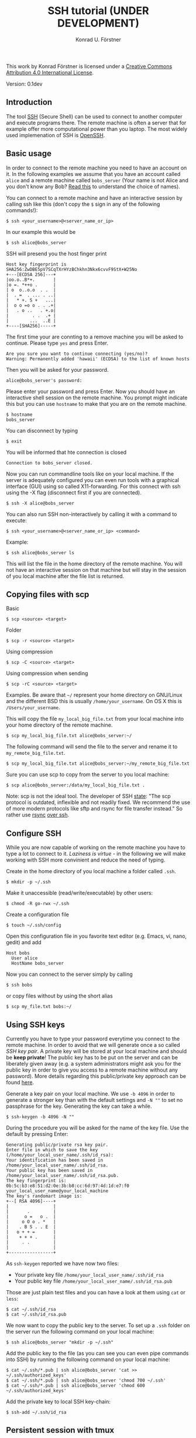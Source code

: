 #+TITLE: SSH tutorial (UNDER DEVELOPMENT)
#+AUTHOR: Konrad U. Förstner

This work by Konrad Förstner is licensed under a [[https://creativecommons.org/licenses/by/4.0/][Creative Commons
Attribution 4.0 International License]].

Version: 0.1dev

** Introduction

The tool [[https://en.wikipedia.org/wiki/Secure_Shell][SSH]] (Secure Shell) can be used to connect to another computer
and execute programs there. The remote machine is often a server that
for example offer more computational power than you laptop. The most
widely used implemenation of SSH is [[http://www.openssh.com/][OpenSSH]].

** Basic usage

In order to connect to the remote machine you need to have an account
on it. In the following examples we assume that you have an account
called =alice= and a remote machine called =bobs_server= (Your name is
not Alice and you don't know any Bob? [[https://en.wikipedia.org/wiki/Alice_and_Bob][Read this]] to understand the
choice of names).

You can connect to a remote machine and have an interactive session by
calling ssh like this (don't copy the =$= sign in any of the following
commands!):

#+BEGIN_EXAMPLE
$ ssh <your_username>@<server_name_or_ip>
#+END_EXAMPLE

In our example this would be

#+BEGIN_EXAMPLE
$ ssh alice@bobs_server
#+END_EXAMPLE

SSH will presend you the host finger print

#+BEGIN_EXAMPLE
Host key fingerprint is SHA256:ZwDBE5pV7SCqTXrHYzBChkhn3Nkx6cvvF9StX+W25No
+---[ECDSA 256]---+
|oo.o..B*+.       |
|o =. *++o .      |
| o  o..o.o  . .  |
|  . =  . ... . ..|
|   * +. S +   ...|
|  o o =o o . . .+|
|   . o ..   . +.o|
|         . .  .+ |
|        ...  ..E |
+----[SHA256]-----+
#+END_EXAMPLE

The first time your are connting to a remove machine you will be asked
to continue. Please type =yes= and press Enter.

#+BEGIN_EXAMPLE
Are you sure you want to continue connecting (yes/no)?
Warning: Permanently added 'hawaii' (ECDSA) to the list of known hosts
#+END_EXAMPLE

Then you will be asked for your password.

#+BEGIN_EXAMPLE
alice@bobs_server's password:
#+END_EXAMPLE

Please enter your password and press Enter. Now you should have an
interactive shell session on the remote machine. You prompt might
indicate this but you can use =hostname= to make that you are on the
remote machine.

#+BEGIN_EXAMPLE
$ hostname
bobs_server
#+END_EXAMPLE

You can disconnect by typing 
#+BEGIN_EXAMPLE
$ exit
#+END_EXAMPLE

You will be informed that hte connection is closed
#+BEGIN_EXAMPLE
Connection to bobs_server closed.
#+END_EXAMPLE

Now you can run commandline tools like on your local machine. If the
server is adequately configured you can even run tools with a
graphical interface (GUI) using so called X11-forwarding. For this
connect with ssh using the -X flag (disconnect first if you are
connected).

#+BEGIN_EXAMPLE
$ ssh -X alice@bobs_server
#+END_EXAMPLE

You can also run SSH non-interactively by calling it with a command to
execute:

#+BEGIN_EXAMPLE
$ ssh <your_username>@<server_name_or_ip> <command>
#+END_EXAMPLE

Example:

#+BEGIN_EXAMPLE
$ ssh alice@bobs_server ls
#+END_EXAMPLE

This will list the file in the home directory of the remote
machine. You will not have an interactive session on that machine but
will stay in the session of you local machine after the file list is
returned.

** Copying files with scp

Basic

#+BEGIN_EXAMPLE
$ scp <source> <target>
#+END_EXAMPLE

Folder

#+BEGIN_EXAMPLE
$ scp -r <source> <target>
#+END_EXAMPLE

Using compression

#+BEGIN_EXAMPLE
$ scp -C <source> <target>
#+END_EXAMPLE

Using compression when sending

#+BEGIN_EXAMPLE
$ scp -rC <source> <target>
#+END_EXAMPLE

Examples. Be aware that =~/= represent your home directory on
GNU/Linux and the different BSD this is usually
=/home/your_username=. On OS X this is =/Users/your_username=. 

This will copy the file =my_local_big_file.txt= from your local
machine into your home directory of the remote machine.

#+BEGIN_EXAMPLE
$ scp my_local_big_file.txt alice@bobs_server:~/
#+END_EXAMPLE

The following command will send the file to the server and rename it
to =my_remote_big_file.txt=.

#+BEGIN_EXAMPLE
$ scp my_local_big_file.txt alice@bobs_server:~/my_remote_big_file.txt
#+END_EXAMPLE

Sure you can use scp to copy from the server to you local machine:

#+BEGIN_EXAMPLE
$ scp alice@bobs_server:/data/my_local_big_file.txt .
#+END_EXAMPLE


Note: scp is not the ideal tool. The developer of SSH [[https://www.openssh.com/txt/release-8.0][state]]: "The scp
protocol is outdated, inflexible and not readily fixed. We recommend
the use of more modern protocols like sftp and rsync for file transfer
instead." So rather use [[https://rsync.samba.org/][rsync]] [[https://linuxconfig.org/using-rsync-over-ssh-an-ultimate-backup-tool][over ssh]].


** Configure SSH

While you are now capable of working on the remote machine you have to
type a lot to connect to it. /Laziness is virtue/ - in the following
we will make working with SSH more convinient and reduce the need of
typing.

Create in the home directory of you local machine a folder called
=.ssh=.

#+BEGIN_EXAMPLE
$ mkdir -p ~/.ssh
#+END_EXAMPLE

Make it unaccessible (read/write/executable) by other users:

#+BEGIN_EXAMPLE
$ chmod -R go-rwx ~/.ssh
#+END_EXAMPLE

Create a configuration file

#+BEGIN_EXAMPLE
$ touch ~/.ssh/config
#+END_EXAMPLE

Open this configuration file in you favorite text editor (e.g. Emacs,
vi, nano, gedit) and add

#+BEGIN_EXAMPLE
Host bobs
  User alice
  HostName bobs_server
#+END_EXAMPLE

Now you can connect to the server simply by calling

#+BEGIN_EXAMPLE
$ ssh bobs
#+END_EXAMPLE

or copy files without by using the short alias

#+BEGIN_EXAMPLE
$ scp my_file.txt bobs:~/
#+END_EXAMPLE

** Using SSH keys

Currently you have to type your password everytime you connect to the
remote machine. In order to avoid that we will generate once a so
called /SSH key pair/. A private key will be stored at your local
machine and should be *keep private*! The public key has to be put on
the server and can be liberately given away (e.g. a system
administrators might ask you for the public key in order to give you
access to a remote machine without any password). More details
regarding this public/private key approach can be found [[https://en.wikipedia.org/wiki/Public-key_cryptography][here]].

Generate a key pair on your local machine. We use ~-b 4096~ in order
to generate a stronger key than with the default settings and ~-N ""~
to set no passphrase for the key. Generating the key can take a while.

#+BEGIN_EXAMPLE
$ ssh-keygen -b 4096 -N ""
#+END_EXAMPLE

During the procedure you will be asked for the name of the key
file. Use the default by pressing Enter:

#+BEGIN_EXAMPLE
Generating public/private rsa key pair.
Enter file in which to save the key (/home/your_local_user_name/.ssh/id_rsa):
Your identification has been saved in /home/your_local_user_name/.ssh/id_rsa.
Your public key has been saved in /home/your_local_user_name/.ssh/id_rsa.pub.
The key fingerprint is:
0b:5c:b3:e8:51:d2:0e:3b:b8:cc:6d:97:4d:1d:e7:f0 your_local_user_name@your_local_machine
The key's randomart image is:
+--[ RSA 4096]----+
|                 |
|       .         |
|      o =   o .  |
|     o O o . *   |
|    . B S . . E  |
|   o + + =       |
|    + + + .      |
|     . .         |
|                 |
+-----------------+
#+END_EXAMPLE

As =ssh-keygen= reported we have now two files:

- Your private key file =/home/your_local_user_name/.ssh/id_rsa=
- Your public key file =/home/your_local_user_name/.ssh/id_rsa.pub=

Those are just plain test files and you can have a look at them using
=cat= or =less=:

#+BEGIN_EXAMPLE
$ cat ~/.ssh/id_rsa
$ cat ~/.ssh/id_rsa.pub
#+END_EXAMPLE

We now want to copy the public key to the server. To set up a =.ssh=
folder on the server run the following command on your local machine:

#+BEGIN_EXAMPLE
$ ssh alice@bobs_server "mkdir -p ~/.ssh"
#+END_EXAMPLE

Add the public key to the file (as you can see you can even pipe
commands into SSH) by running the following command on your local
machine:

#+BEGIN_EXAMPLE
$ cat ~/.ssh/*.pub | ssh alice@bobs_server 'cat >> ~/.ssh/authorized_keys'
$ cat ~/.ssh/*.pub | ssh alice@bobs_server 'chmod 700 ~/.ssh'
$ cat ~/.ssh/*.pub | ssh alice@bobs_server 'chmod 600 ~/.ssh/authorized_keys'
#+END_EXAMPLE

Add the private key to local SSH key-chain:

#+BEGIN_EXAMPLE
$ ssh-add ~/.ssh/id_rsa
#+END_EXAMPLE

** Persistent session with tmux

Alternatives:

-  nohub
-  screen

The terminal multiplexer [[https://tmux.github.io/][tmux]]

Start tmux for the first time

#+BEGIN_EXAMPLE
$ tmux
#+END_EXAMPLE

List sessions:

#+BEGIN_EXAMPLE
$ tmux list-sessions
#+END_EXAMPLE

Reconnect to running tmux sessions:

#+BEGIN_EXAMPLE
$ tmux attach
#+END_EXAMPLE

or simply

#+BEGIN_EXAMPLE
$ tmux a
#+END_EXAMPLE

Important keys:

- =Ctr-b c= - new window
- =Ctr-b ,= - rename window
- =Ctr-b x= - close window
- =Ctr-b <NUMBER>= - go to window with the given number 
- =Ctr-b [= - switch scrolling mode; use =q= to quit

List keys

#+BEGIN_EXAMPLE
$ tmux list-keys
#+END_EXAMPLE

List commands

#+BEGIN_EXAMPLE
$ tmux list-commands
#+END_EXAMPLE

Configure =~/.tmux.conf=:

#+BEGIN_EXAMPLE
# Change prefix to Control + o
set -g prefix C-o

# Increase history length
set -g history-limit 1000
#+END_EXAMPLE

** Further topics

- [[https://mosh.mit.edu/][Mosh]] (mobile shell) - more robust and responsive alternative to SSH.
- [[https://en.wikipedia.org/wiki/SSHFS][SSHFS]]
  - Under OS X:
    - https://osxfuse.github.io/
    - https://github.com/osxfuse/osxfuse/wiki/SSHFS

#+BEGIN_EXAMPLE
mkdir -p server_folder sshf alice@bobs_server:/home/alice/
umount server_folder
#+END_EXAMPLE

